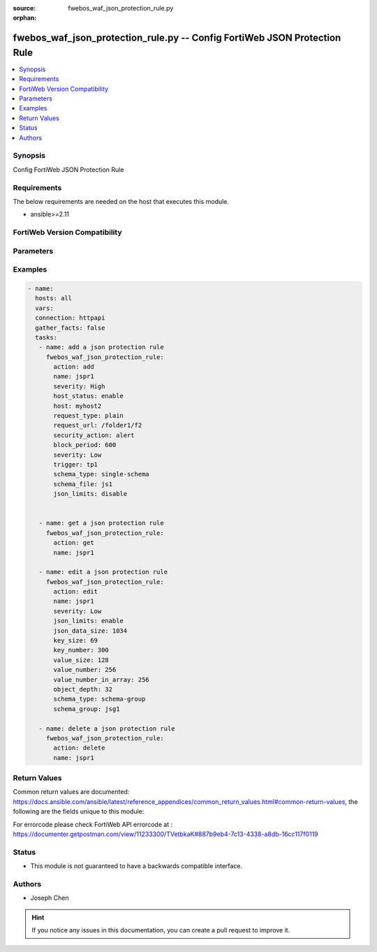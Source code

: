 :source: fwebos_waf_json_protection_rule.py

:orphan:

.. fwebos_waf_json_protection_rule.py:

fwebos_waf_json_protection_rule.py -- Config FortiWeb JSON Protection Rule
++++++++++++++++++++++++++++++++++++++++++++++++++++++++++++++++++++++++++++++++++++++++++++++++++++++++++++++++++++++++++++++++++++++++++++++++

.. versionadded:: 1.0.1

.. contents::
   :local:
   :depth: 1


Synopsis
--------
Config FortiWeb JSON Protection Rule


Requirements
------------
The below requirements are needed on the host that executes this module.

- ansible>=2.11


FortiWeb Version Compatibility
------------------------------


.. raw:: html

 <br>
 <table>
 <tr>
 <td></td>
 <td><code class="docutils literal notranslate">v7.0.x </code></td>
 <td><code class="docutils literal notranslate">v7.2.x </code></td>
 <td><code class="docutils literal notranslate">v7.4.x </code></td>
 <td><code class="docutils literal notranslate">v7.6.x </code></td>
 </tr>
 <tr>
 <td>fwebos_waf_json_protection_rule.py</td>
 <td>yes</td>
 <td>yes</td>
 <td>yes</td>
 <td>yes</td>
 </tr>
 </table>
 <p>



Parameters
----------


.. raw:: html


  <ul>
  <li><span class="li-head">body</span> Possible parameters to go in the body for the request <span class="li-required">required: True </li>
        <ul class="ul-self">
              <li><span class="li-head"> name </span> name of the JSON protection rule<span class="li-normal"> type:string 
                    maxLength:63</span></li>
              <li><span class="li-head"> host_status </span> Enable to compare the JSON rule to the Host. <span class="li-normal"> type:string choice:
                      enable,
                      disable</span></li> 
              <li><span class="li-head"> host </span> Select the IP address or FQDN of a protected host. <span class="li-normal"> type:string 
                    maxLength:255</span></li> 
              <li><span class="li-head"> request_type</span> URL Type. Simple string ('plain') or regular expression ('regular'). <span class="li-normal"> type:string choice:
                      plain,
                      regular</span></li>   
              <li><span class="li-head"> request_url </span> Post URL. <span class="li-normal"> type:string 
                    maxLength:255</span></li>
              <li><span class="li-head"> json_limits </span> Enable to define limits for data size, key, and value, etc. <span class="li-normal"> type:string choice:
                      enable,
                      disable</span></li> 
              <li><span class="li-head"> json_data_size </span> Total Size of JSON Data.<span class="li-normal"> type:integer
                    maximum:10240
                    minimum:1</span></li> 
              <li><span class="li-head"> key_size </span> Key Size.<span class="li-normal"> type:integer
                    maximum:10240
                    minimum:1</span></li>   
              <li><span class="li-head"> key_number </span> Total Key Number.<span class="li-normal"> type:integer
                    maximum:2147483647
                    minimum:1</span></li> 
              <li><span class="li-head"> value_size </span> Enter the value size of each key.<span class="li-normal"> type:integer
                    maximum:10240
                    minimum:1</span></li>  
              <li><span class="li-head"> value_number_in_array </span>Enter the total value number of each JSON file. <span class="li-normal"> type:integer
                    maximum:10240
                    minimum:1</span></li>       
              <li><span class="li-head"> object_depth </span>Enter the number of the nested objects. <span class="li-normal"> type:integer
                    maximum:2147483647
                    minimum:1</span></li> 
              <li><span class="li-head"> schema_type</span> URL Type. Simple string ('plain') or regular expression ('regular'). <span class="li-normal"> type:string choice:
                      schema-group,
                      single-schema</span></li>   
              <li><span class="li-head"> schema_file </span> According to your selection in Schema Type, enter the name of either the schema file. <span class="li-normal"> type:string 
                    maxLength:255</span></li>   
              <li><span class="li-head"> schema_group </span> According to your selection in Schema Type, enter the name of either the schema group. <span class="li-normal"> type:string 
                    maxLength:255</span></li>     
              <li><span class="li-head"> security_action </span> Select which action FortiWeb takes when it detects a JSON protection rule violation.<span class="li-normal"> type:string choice:
                      alert,
                      redirect,
                      alert_deny,
                      deny_no_log,
                      block-period,
                      send_403_forbidden,
                      client-id-block-period</span></li>      
              <li><span class="li-head"> block_period </span>Enter the amount of time (in seconds) that you want to block subsequent requests from a client after FortiWeb detects a rule violation. <span class="li-normal"> type:integer
                    maximum:3600
                    minimum:1</span></li>                                                                                                                                    
              <li><span class="li-head"> severity </span> Select which severity level FortiWeb uses when it logs a CSRF attack.<span class="li-normal"> type:string choice:
                      Info,
                      Low,
                      Medium,
                      High</span></li>
              <li><span class="li-head"> trigger </span> Select the trigger, if any, that FortiWeb uses when it logs or sends an alert email about a CSRF attack.<span class="li-normal"> type:string </span></li>    
        <li><span class="li-head">mkey</span> If present, objects will be filtered on property with this name  <span class="li-normal"> type:string </span></li><li><span class="li-head">vdom</span> Specify the Virtual Domain(s) from which results are returned or changes are applied to. If this parameter is not provided, the management VDOM will be used. If the admin does not have access to the VDOM, a permission error will be returned. The URL parameter is one of: vdom=root (Single VDOM) vdom=vdom1,vdom2 (Multiple VDOMs) vdom=* (All VDOMs)   <span class="li-normal"> type:array </span></li><li><span class="li-head">clone_mkey</span> Use *clone_mkey* to specify the ID for the new resource to be cloned.  If *clone_mkey* is set, *mkey* must be provided which is cloned from.   <span class="li-normal"> type:string </span></li>
  </ul>

Examples
--------
.. code-block:: yaml+jinja

 - name:
   hosts: all
   vars:
   connection: httpapi
   gather_facts: false
   tasks:
    - name: add a json protection rule
      fwebos_waf_json_protection_rule:
        action: add 
        name: jspr1
        severity: High
        host_status: enable
        host: myhost2
        request_type: plain
        request_url: /folder1/f2
        security_action: alert
        block_period: 600
        severity: Low
        trigger: tp1
        schema_type: single-schema
        schema_file: js1
        json_limits: disable


    - name: get a json protection rule
      fwebos_waf_json_protection_rule:
        action: get 
        name: jspr1

    - name: edit a json protection rule
      fwebos_waf_json_protection_rule:
        action: edit 
        name: jspr1
        severity: Low
        json_limits: enable
        json_data_size: 1034
        key_size: 69
        key_number: 300
        value_size: 128
        value_number: 256
        value_number_in_array: 256
        object_depth: 32
        schema_type: schema-group
        schema_group: jsg1

    - name: delete a json protection rule
      fwebos_waf_json_protection_rule:
        action: delete 
        name: jspr1


Return Values
-------------
Common return values are documented: https://docs.ansible.com/ansible/latest/reference_appendices/common_return_values.html#common-return-values, the following are the fields unique to this module:

.. raw:: html

    <ul><li><span class="li-return"> 200 </span> : OK: Request returns successful</li>
      <li><span class="li-return"> 400 </span> : Bad Request: Request cannot be processed by the API</li>
      <li><span class="li-return"> 401 </span> : Not Authorized: Request without successful login session</li>
      <li><span class="li-return"> 403 </span> : Forbidden: Request is missing CSRF token or administrator is missing access profile permissions.</li>
      <li><span class="li-return"> 404 </span> : Resource Not Found: Unable to find the specified resource.</li>
      <li><span class="li-return"> 405 </span> : Method Not Allowed: Specified HTTP method is not allowed for this resource. </li>
      <li><span class="li-return"> 413 </span> : Request Entity Too Large: Request cannot be processed due to large entity </li>
      <li><span class="li-return"> 424 </span> : Failed Dependency: Fail dependency can be duplicate resource, missing required parameter, missing required attribute, invalid attribute value</li>
      <li><span class="li-return"> 429 </span> : Access temporarily blocked: Maximum failed authentications reached. The offended source is temporarily blocked for certain amount of time.</li>
      <li><span class="li-return"> 500 </span> : Internal Server Error: Internal error when processing the request </li>
      
    </ul>

For errorcode please check FortiWeb API errorcode at : https://documenter.getpostman.com/view/11233300/TVetbkaK#887b9eb4-7c13-4338-a8db-16cc117f0119

Status
------

- This module is not guaranteed to have a backwards compatible interface.


Authors
-------

- Joseph Chen

.. hint::
	If you notice any issues in this documentation, you can create a pull request to improve it.